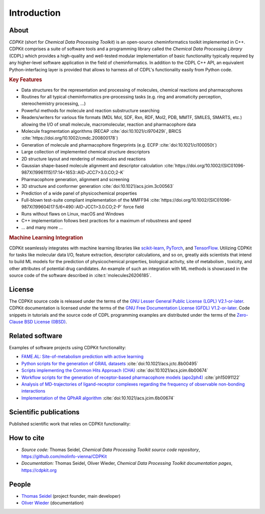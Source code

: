 .. index:: Introduction

Introduction
============

.. index:: About

About
-----

*CDPKit* (short for *Chemical Data Processing Toolkit*) is an open-source cheminformatics toolkit implemented in C++. 
CDPKit comprises a suite of software tools and a programming library called the *Chemical Data Processing Library* (CDPL) which
provides a high-quality and well-tested modular implementation of basic functionality typically required by any higher-level
software application in the field of cheminformatics.
In addition to the CDPL C++ API, an equivalent Python-interfacing layer is provided that allows to harness all of CDPL's
functionality easily from Python code. 

.. index:: Key Features

.. rubric:: Key Features

- Data structures for the representation and processing of molecules, chemical reactions and pharmacophores
- Routines for all typical cheminformatics pre-processing tasks (e.g. ring and aromaticity perception, stereochemistry processing, ...)
- Powerful methods for molecule and reaction substructure searching
- Readers/writers for various file formats (MDL Mol, SDF, Rxn, RDF, Mol2, PDB, MMTF, SMILES, SMARTS, etc.) allowing the I/O of
  small molecule, macromolecular, reaction and pharmacophore data 
- Molecule fragmentation algorithms (RECAP :cite:`doi:10.1021/ci970429i`, BRICS :cite:`https://doi.org/10.1002/cmdc.200800178`)
- Generation of molecule and pharmacophore fingerprints (e.g. ECFP :cite:`doi:10.1021/ci100050t`)
- Large collection of implemented chemical structure descriptors
- 2D structure layout and rendering of molecules and reactions
- Gaussian shape-based molecule alignment and descriptor calculation :cite:`https://doi.org/10.1002/(SICI)1096-987X(19961115)17:14<1653::AID-JCC7>3.0.CO;2-K`
- Pharmacophore generation, alignment and screening
- 3D structure and conformer generation :cite:`doi:10.1021/acs.jcim.3c00563`
- Prediction of a wide panel of physicochemical properties
- Full-blown test-suite compliant implementation of the MMFF94 :cite:`https://doi.org/10.1002/(SICI)1096-987X(199604)17:5/6<490::AID-JCC1>3.0.CO;2-P` force field
- Runs without flaws on Linux, macOS and Windows
- C++ implementation follows best practices for a maximum of robustness and speed
- ... and many more ...

.. rubric:: Machine Learning Integration
            
CDPKit seamlessly integrates with machine learning libraries like `scikit-learn <https://scikit-learn.org>`_, `PyTorch <https://pytorch.org/>`_, 
and `TensorFlow <https://www.tensorflow.org/>`_. Utilizing CDPKit for tasks like molecular data I/O, feature extraction, descriptor calculations, and so on,
greatly aids scientists that intend to build ML models for the prediction of physicochemical properties, biological activity, site of metabolism ,
toxicity, and other attributes of potential drug candidates. An example of such an integration with ML methods is showcased in the 
source code of the software described in :cite:t:`molecules26206185`.

.. index:: License

License
-------

The CDPKit source code is released under the terms of the `GNU Lesser General Public License (LGPL) V2.1-or-later <https://www.gnu.org/licenses/old-licenses/lgpl-2.1.en.html>`_.
CDPKit documentation is licensed under the terms of the `GNU Free Documentation License (GFDL) V1.2-or-later <https://www.gnu.org/licenses/old-licenses/fdl-1.2.en.html>`_.
Code snippets in tutorials and the source code of CDPL programming examples are distributed under the terms of the `Zero-Clause BSD License (0BSD) <https://opensource.org/license/0bsd>`_.

.. index:: Related Software

Related software
----------------

Examples of software projects using CDPKit functionality:

- `FAME.AL: Site-of-metabolism prediction with active learning <https://github.com/molinfo-vienna/FAME.AL>`_
- `Python scripts for the generation of GRAIL datasets <https://github.com/molinfo-vienna/GRAIL-Scripts>`_ :cite:`doi:10.1021/acs.jctc.8b00495`
- `Scripts implementing the Common Hits Approach (CHA) <https://github.com/molinfo-vienna/commonHitsApproach>`_ :cite:`doi:10.1021/acs.jcim.6b00674`
- `Workflow scripts for the generation of receptor-based pharmacophore models (apo2ph4) <https://github.com/molinfo-vienna/apo2ph4>`_ :cite:`ph15091122`
- `Analysis of MD-trajectories of ligand-receptor complexes regarding the frequency of observable non-bonding interactions <https://github.com/molinfo-vienna/Ligand-Interaction-Maps>`_
- `Implementation of the QPhAR algorithm <https://github.com/StefanKohlbacher/QuantPharmacophore>`_ :cite:`doi:10.1021/acs.jcim.6b00674`

.. index:: Publications
           
Scientific publications
-----------------------

Published scientific work that relies on CDPKit functionality:

.. bibliography::
   :list: bullet
   :filter: False

   doi:10.1021/acs.jcim.3c00563
   molecules26206185
   doi:10.1021/acs.jcim.2c00814
   ph15091122
   Kohlbacher2021
   doi:10.1021/acs.jctc.8b00495
   doi:10.1021/acs.jcim.6b00674

.. index:: Citing
           
How to cite
-----------

- *Source code:* Thomas Seidel, *Chemical Data Processing Toolkit source code repository*, https://github.com/molinfo-vienna/CDPKit
- *Documentation:* Thomas Seidel, Oliver Wieder, *Chemical Data Processing Toolkit documentation pages*, https://cdpkit.org

.. index:: People, Authors
           
People
------

- `Thomas Seidel <https://cheminfo.univie.ac.at/people/senior-scientists/thomas-seidel>`__ (project founder, main developer)
- `Oliver Wieder <https://cheminfo.univie.ac.at/people/post-doctoral-researchers/oliver-wieder>`__ (documentation)
